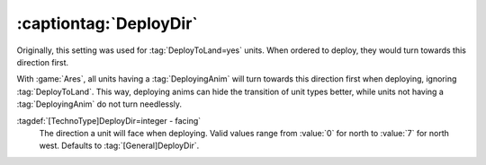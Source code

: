 .. index:: TechnoTypes; DeployDir for each type

:captiontag:`DeployDir`
=======================

Originally, this setting was used for :tag:`DeployToLand=yes` units. When
ordered to deploy, they would turn towards this direction first.

With :game:`Ares`, all units having a :tag:`DeployingAnim` will turn towards
this direction first when deploying, ignoring :tag:`DeployToLand`. This way,
deploying anims can hide the transition of unit types better, while units not
having a :tag:`DeployingAnim` do not turn needlessly.

:tagdef:`[TechnoType]DeployDir=integer - facing`
  The direction a unit will face when deploying. Valid values range from
  :value:`0` for north to :value:`7` for north west. Defaults to
  :tag:`[General]DeployDir`.

.. versionadded:: 2.0
